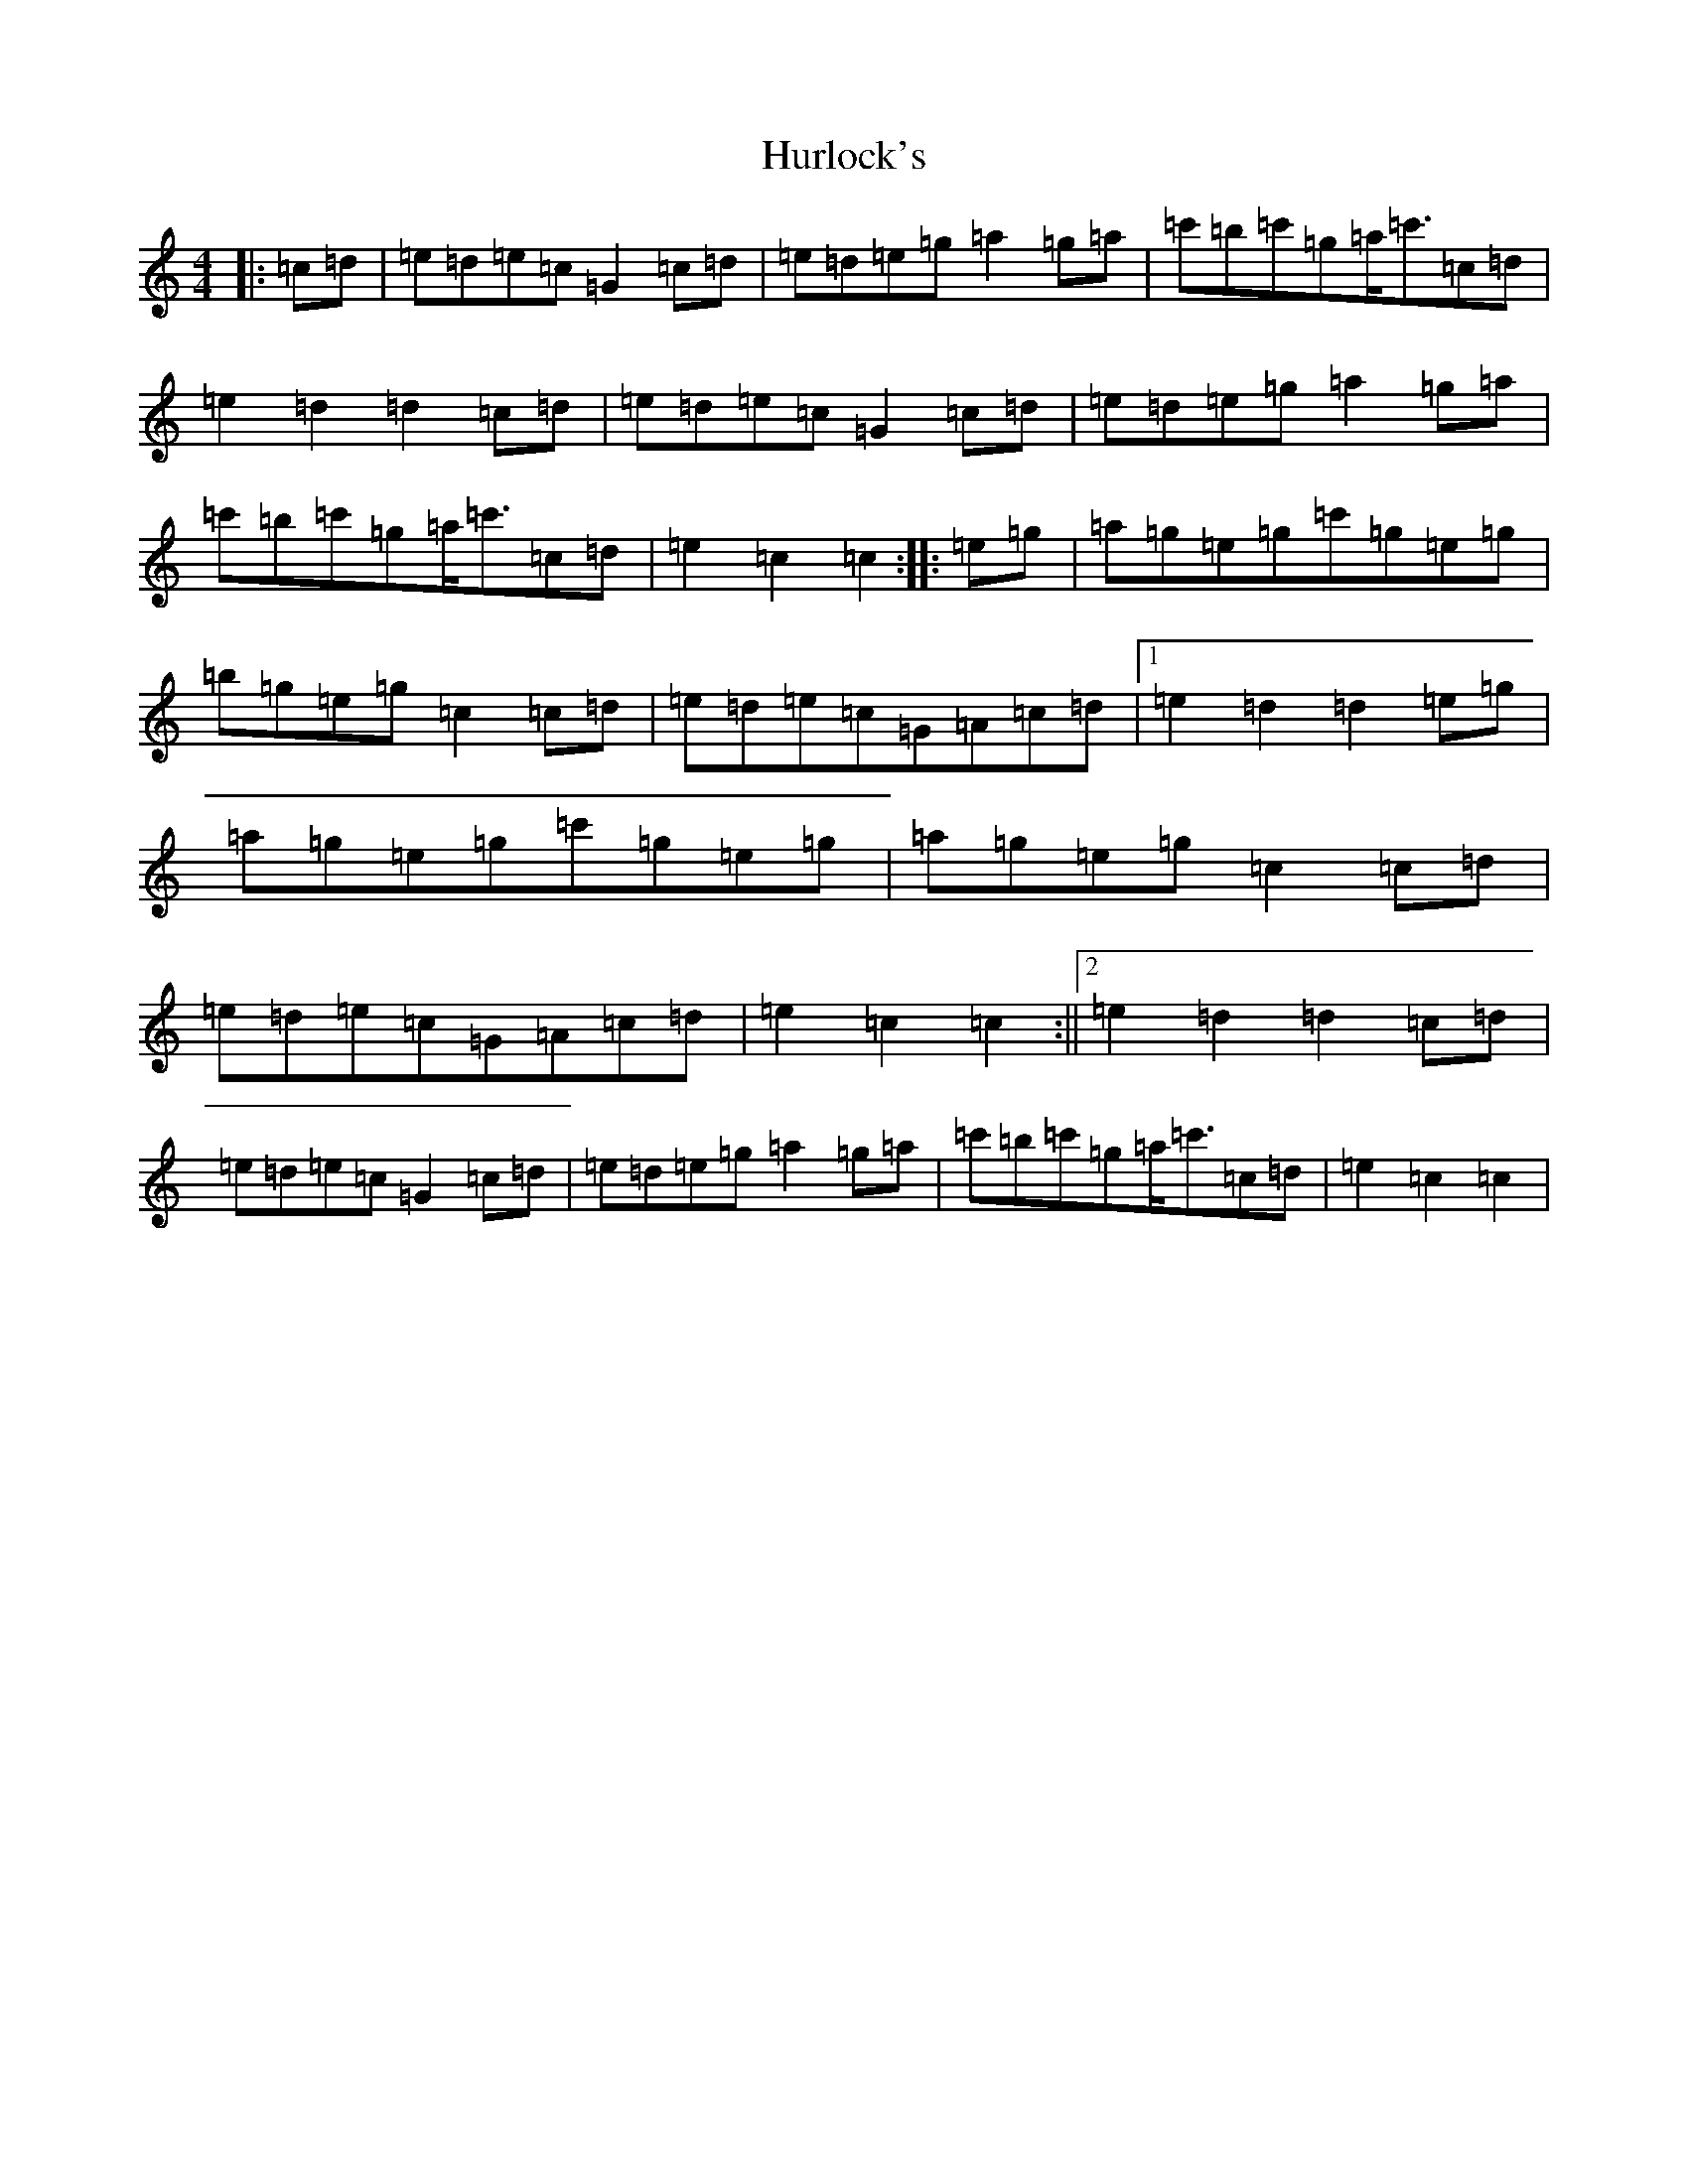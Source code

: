 X: 9644
T: Hurlock's
S: https://thesession.org/tunes/3414#setting3414
R: reel
M:4/4
L:1/8
K: C Major
|:=c=d|=e=d=e=c=G2=c=d|=e=d=e=g=a2=g=a|=c'=b=c'=g=a<=c'=c=d|=e2=d2=d2=c=d|=e=d=e=c=G2=c=d|=e=d=e=g=a2=g=a|=c'=b=c'=g=a<=c'=c=d|=e2=c2=c2:||:=e=g|=a=g=e=g=c'=g=e=g|=b=g=e=g=c2=c=d|=e=d=e=c=G=A=c=d|1=e2=d2=d2=e=g|=a=g=e=g=c'=g=e=g|=a=g=e=g=c2=c=d|=e=d=e=c=G=A=c=d|=e2=c2=c2:||2=e2=d2=d2=c=d|=e=d=e=c=G2=c=d|=e=d=e=g=a2=g=a|=c'=b=c'=g=a<=c'=c=d|=e2=c2=c2|
